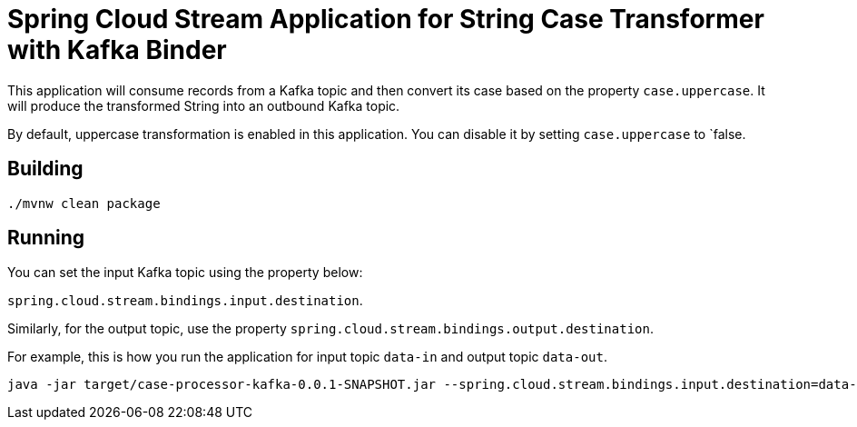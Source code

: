 = Spring Cloud Stream Application for String Case Transformer with Kafka Binder

This application will consume records from a Kafka topic and then convert its case based on the property `case.uppercase`.
It will produce the transformed String into an outbound Kafka topic.

By default, uppercase transformation is enabled in this application. You can disable it by setting `case.uppercase` to `false.

== Building

`./mvnw clean package`

== Running

You can set the input Kafka topic using the property below:

`spring.cloud.stream.bindings.input.destination`.

Similarly, for the output topic, use the property `spring.cloud.stream.bindings.output.destination`.

For example, this is how you run the application for input topic `data-in` and output topic `data-out`.

[source]
----
java -jar target/case-processor-kafka-0.0.1-SNAPSHOT.jar --spring.cloud.stream.bindings.input.destination=data-in --spring.cloud.stream.bindings.output.destination=data-out
----